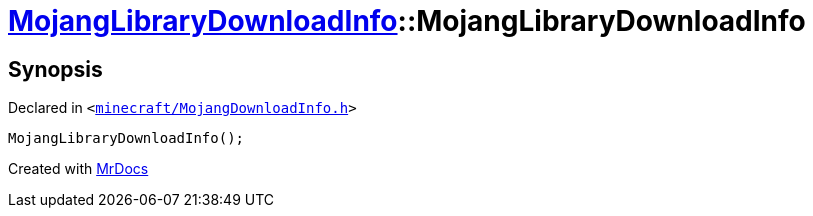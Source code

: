 [#MojangLibraryDownloadInfo-2constructor-02]
= xref:MojangLibraryDownloadInfo.adoc[MojangLibraryDownloadInfo]::MojangLibraryDownloadInfo
:relfileprefix: ../
:mrdocs:


== Synopsis

Declared in `&lt;https://github.com/PrismLauncher/PrismLauncher/blob/develop/launcher/minecraft/MojangDownloadInfo.h#L23[minecraft&sol;MojangDownloadInfo&period;h]&gt;`

[source,cpp,subs="verbatim,replacements,macros,-callouts"]
----
MojangLibraryDownloadInfo();
----



[.small]#Created with https://www.mrdocs.com[MrDocs]#
